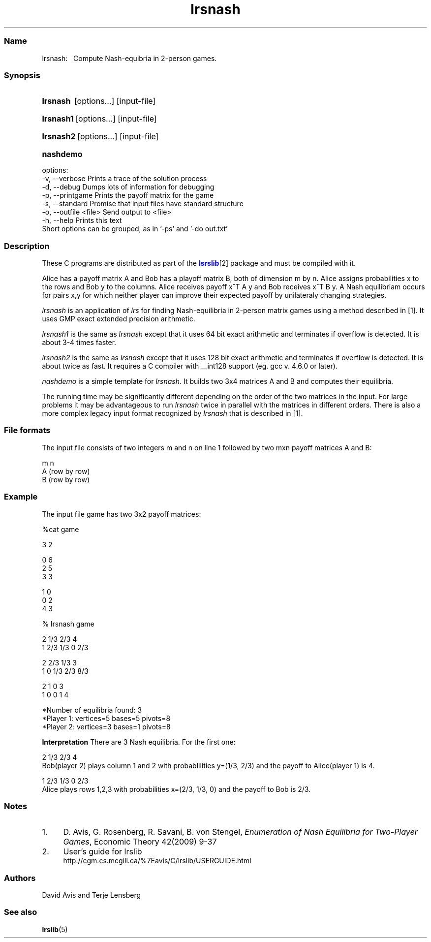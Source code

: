 .TH "lrsnash" "1" "2020.7.28" "July 2020" "lrslib 7.2"
.\" -----------------------------------------------------------------
.\" * Define some portability stuff
.\" -----------------------------------------------------------------
.\" ~~~~~~~~~~~~~~~~~~~~~~~~~~~~~~~~~~~~~~~~~~~~~~~~~~~~~~~~~~~~~~~~~
.\" http://bugs.debian.org/507673
.\" http://lists.gnu.org/archive/html/groff/2009-02/msg00013.html
.\" ~~~~~~~~~~~~~~~~~~~~~~~~~~~~~~~~~~~~~~~~~~~~~~~~~~~~~~~~~~~~~~~~~
.ie (.g .ds Aq \(aq
.el       .ds Aq '
.\" -----------------------------------------------------------------
.\" * set default formatting
.\" -----------------------------------------------------------------
.\" disable hyphenation
.nh
.\" disable justification (adjust text to left margin only)
.ad l
.\" -----------------------------------------------------------------
.\" * MAIN CONTENT STARTS HERE *
.\" -----------------------------------------------------------------
.SS "Name"
lrsnash: \  
Compute Nash-equibria in 2-person games\&.
.SS "Synopsis"
.HP \w'\fBlrsnash\fR \ [options...] [input-file] \ 'u
\fBlrsnash\fR \ [options...] [input-file] 
.HP \w'\fBlrsnash1\fR\ [options...] [input-file] \ 'u
\fBlrsnash1\fR\ [options...] [input-file] 
.HP \w'\fBlrsnash2\fR\ [options...] [input-file] \ 'u
\fBlrsnash2\fR\ [options...] [input-file] 
.HP \w'\fBnashdemo\fR\ \ 'u
\fBnashdemo\fR\  
.PP
options:
    -v, --verbose         Prints a trace of the solution process
    -d, --debug           Dumps lots of information for debugging
    -p, --printgame       Prints the payoff matrix for the game
    -s, --standard        Promise that input files have standard structure
    -o, --outfile <file>  Send output to <file>
    -h, --help            Prints this text
     Short options can be grouped, as in '-ps' and '-do out.txt'


.SS Description
.PP
These C programs are distributed as part of the \m[blue]\fBlsrslib\fR\m[]\u[2] package
and must be compiled with it.

Alice has a payoff matrix A and Bob has a playoff matrix B, both of dimension m by n.
Alice assigns probabilities x to the rows and Bob y to the columns.
Alice receives payoff x^T A y and Bob receives x^T B y.
A Nash equilibriam 
occurs for pairs x,y for which neither player can improve their expected payoff
by unilateraly changing strategies.

.PP
\fIlrsnash\fR
is an application of \fIlrs\fR for finding Nash-equilibria
in 2-person matrix games
using a method described in \u[1]. It uses GMP exact extended precision arithmetic.

\fIlrsnash1\fR
is the same as \fIlrsnash\fR
except that it uses 64 bit exact arithmetic and terminates if overflow is detected.
It is about 3-4 times faster.

\fIlrsnash2\fR
is the same as \fIlrsnash\fR
except that it uses 128 bit exact arithmetic and terminates if overflow is detected.
It is about twice as fast. It requires a C
compiler with __int128 support (eg. gcc v. 4.6.0 or later).

\fInashdemo\fR
is a simple template for \fIlrsnash\fR.
It builds two 3x4 matrices A and B and computes their equilibria.

The running time may be significantly different depending on the order of the
two matrices in the input. For large problems it may be advantageous to
run \fIlrsnash\fR twice in parallel with the matrices
in different orders.
There is also a more complex legacy input format recognized by
\fIlrsnash\fR that is described in \u[1].

.SS File formats
.PP
The input file consists of two integers m and n on line 1
followed by two mxn payoff matrices A and B:

 m n                                            
 A          (row by row)                    
 B          (row by row)      

.SS Example
The input file game  has two 3x2 payoff matrices:

 %cat game

 3 2
 
 0 6
 2 5
 3 3
 
 1 0
 0 2
 4 3

 % lrsnash game
 
 2  1/3  2/3  4 
 1  2/3  1/3  0  2/3 
 
 2  2/3  1/3  3 
 1  0  1/3  2/3  8/3 
 
 2  1  0  3 
 1  0  0  1  4 
 
 *Number of equilibria found: 3
 *Player 1: vertices=5 bases=5 pivots=8
 *Player 2: vertices=3 bases=1 pivots=8

\fBInterpretation\fR
There are 3 Nash equilibria. For the first one:

 2  1/3  2/3  4    
.br
Bob(player 2) plays column 1 and 2 with probablilities y=(1/3, 2/3) 
and the payoff to Alice(player 1) is 4.

 1  2/3  1/3  0  2/3
.br
Alice plays rows 1,2,3 with probabilities x=(2/3, 1/3, 0) and the payoff to Bob is 2/3.

.SS Notes
.IP 1. 4
D. Avis, G. Rosenberg, R. Savani, B. von Stengel, \fIEnumeration of Nash Equilibria for Two-Player Games\fR,
Economic Theory 42(2009) 9-37
.IP 2. 4
User's guide for lrslib
.RS 4
\%http://cgm.cs.mcgill.ca/%7Eavis/C/lrslib/USERGUIDE.html
.RE
.SS Authors
David Avis and Terje Lensberg
.SS "See also"
.BR lrslib (5)
